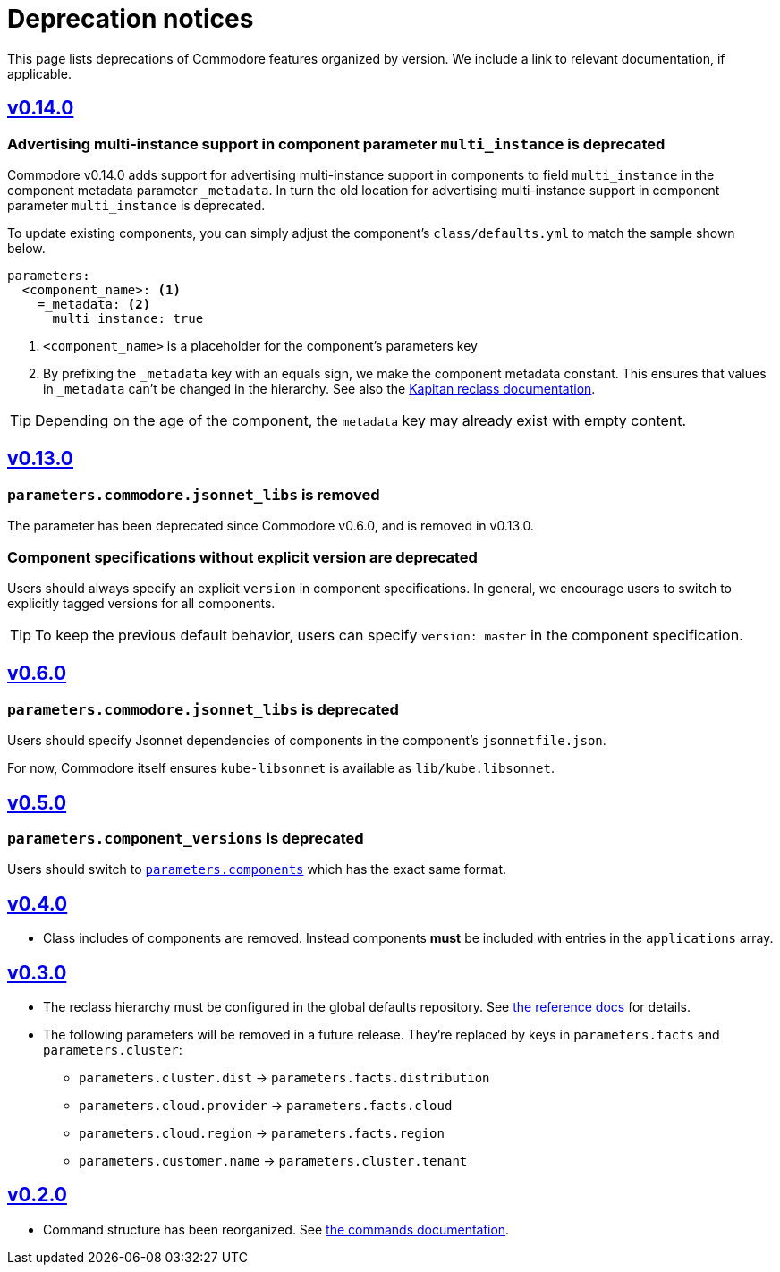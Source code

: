 = Deprecation notices

This page lists deprecations of Commodore features organized by version.
We include a link to relevant documentation, if applicable.

== https://github.com/projectsyn/commodore/releases/tag/v0.14.0[v0.14.0]

[#_multi_instance_top_level]
=== Advertising multi-instance support in component parameter `multi_instance` is deprecated

Commodore v0.14.0 adds support for advertising multi-instance support in components to field `multi_instance` in the component metadata parameter `_metadata`.
In turn the old location for advertising multi-instance support in component parameter `multi_instance` is deprecated.

To update existing components, you can simply adjust the component's `class/defaults.yml` to match the sample shown below.

[source,yaml]
----
parameters:
  <component_name>: <1>
    =_metadata: <2>
      multi_instance: true
----
<1> `<component_name>` is a placeholder for the component's parameters key
<2> By prefixing the `_metadata` key with an equals sign, we make the component metadata constant.
This ensures that values in `_metadata` can't be changed in the hierarchy.
See also the https://github.com/kapicorp/reclass/blob/develop/README-extensions.rst#constant-parameters[Kapitan reclass documentation].

TIP: Depending on the age of the component, the `metadata` key may already exist with empty content.


== https://github.com/projectsyn/commodore/releases/tag/v0.13.0[v0.13.0]

=== `parameters.commodore.jsonnet_libs` is removed

The parameter has been deprecated since Commodore v0.6.0, and is removed in v0.13.0.

[#_components_without_versions]
=== Component specifications without explicit version are deprecated

Users should always specify an explicit `version` in component specifications.
In general, we encourage users to switch to explicitly tagged versions for all components.

TIP: To keep the previous default behavior, users can specify `version: master` in the component specification.

== https://github.com/projectsyn/commodore/releases/tag/v0.6.0[v0.6.0]

=== `parameters.commodore.jsonnet_libs` is deprecated

Users should specify Jsonnet dependencies of components in the component's `jsonnetfile.json`.

For now, Commodore itself ensures `kube-libsonnet` is available as `lib/kube.libsonnet`.

== https://github.com/projectsyn/commodore/releases/tag/v0.5.0[v0.5.0]

=== `parameters.component_versions` is deprecated

Users should switch to xref:commodore:ROOT:reference/architecture.adoc#_component_discovery_and_versions[`parameters.components`] which has the exact same format.

== https://github.com/projectsyn/commodore/releases/tag/v0.4.0[v0.4.0]

* Class includes of components are removed.
  Instead components *must* be included with entries in the `applications` array.

== https://github.com/projectsyn/commodore/releases/tag/v0.3.0[v0.3.0]

* The reclass hierarchy must be configured in the global defaults repository.
  See xref:commodore:ROOT:reference/hierarchy.adoc[the reference docs] for details.

* The following parameters will be removed in a future release.
  They're replaced by keys in `parameters.facts` and `parameters.cluster`:
+
** `parameters.cluster.dist` -> `parameters.facts.distribution`
** `parameters.cloud.provider` -> `parameters.facts.cloud`
** `parameters.cloud.region` -> `parameters.facts.region`
** `parameters.customer.name` -> `parameters.cluster.tenant`


== https://github.com/projectsyn/commodore/releases/tag/v0.2.0[v0.2.0]

* Command structure has been reorganized.
  See xref:commodore:ROOT:reference/commands.adoc[the commands documentation].

